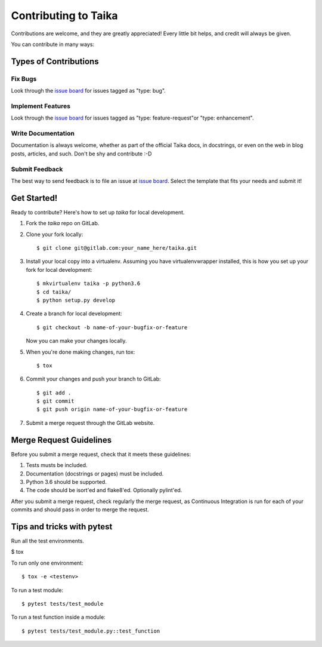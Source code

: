 .. _issue board: https://gitlab.com/hectormartinez/taika/issues

Contributing to Taika
=====================

Contributions are welcome, and they are greatly appreciated! Every little bit
helps, and credit will always be given.

You can contribute in many ways:

Types of Contributions
----------------------

Fix Bugs
~~~~~~~~

Look through the `issue board`_ for issues tagged as "type: bug".

Implement Features
~~~~~~~~~~~~~~~~~~

Look through the `issue board`_ for issues tagged as "type: feature-request"or
"type: enhancement".

Write Documentation
~~~~~~~~~~~~~~~~~~~

Documentation is always welcome, whether as part of the official Taika docs, in docstrings,
or even on the web in blog posts, articles, and such. Don't be shy and contribute :-D

Submit Feedback
~~~~~~~~~~~~~~~

The best way to send feedback is to file an issue at `issue board`_. Select the template
that fits your needs and submit it!

Get Started!
------------

Ready to contribute? Here's how to set up `taika` for local development.

1. Fork the `taika` repo on GitLab.
2. Clone your fork locally::

   $ git clone git@gitlab.com:your_name_here/taika.git

3. Install your local copy into a virtualenv. Assuming you have virtualenvwrapper installed,
   this is how you set up your fork for local development::

   $ mkvirtualenv taika -p python3.6
   $ cd taika/
   $ python setup.py develop

4. Create a branch for local development::

   $ git checkout -b name-of-your-bugfix-or-feature

   Now you can make your changes locally.

5. When you're done making changes, run tox::

   $ tox

6. Commit your changes and push your branch to GitLab::

   $ git add .
   $ git commit
   $ git push origin name-of-your-bugfix-or-feature

7. Submit a merge request through the GitLab website.

Merge Request Guidelines
------------------------

Before you submit a merge request, check that it meets these guidelines:

1. Tests musts be included.
2. Documentation (docstrings or pages) must be included.
3. Python 3.6 should be supported.
4. The code should be isort'ed and flake8'ed. Optionally pylint'ed.

After you submit a merge request, check regularly the merge request, as
Continuous Integration is run for each of your commits and should pass in order
to merge the request.

Tips and tricks with pytest
----------------------------

Run all the test environments.

$ tox

To run only one environment::

$ tox -e <testenv>

To run a test module::

$ pytest tests/test_module

To run a test function inside a module::

$ pytest tests/test_module.py::test_function


